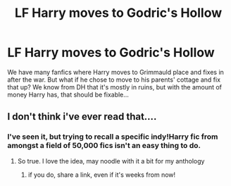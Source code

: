 #+TITLE: LF Harry moves to Godric's Hollow

* LF Harry moves to Godric's Hollow
:PROPERTIES:
:Author: Teapotje
:Score: 2
:DateUnix: 1503845199.0
:DateShort: 2017-Aug-27
:FlairText: Request
:END:
We have many fanfics where Harry moves to Grimmauld place and fixes in after the war. But what if he chose to move to his parents' cottage and fix that up? We know from DH that it's mostly in ruins, but with the amount of money Harry has, that should be fixable...


** I don't think i've ever read that....
:PROPERTIES:
:Author: viol8er
:Score: 2
:DateUnix: 1503847806.0
:DateShort: 2017-Aug-27
:END:

*** I've seen it, but trying to recall a specific indy!Harry fic from amongst a field of 50,000 fics isn't an easy thing to do.
:PROPERTIES:
:Author: Lord_Anarchy
:Score: 6
:DateUnix: 1503851408.0
:DateShort: 2017-Aug-27
:END:

**** So true. I love the idea, may noodle with it a bit for my anthology
:PROPERTIES:
:Author: viol8er
:Score: 2
:DateUnix: 1503851464.0
:DateShort: 2017-Aug-27
:END:

***** if you do, share a link, even if it's weeks from now!
:PROPERTIES:
:Author: Teapotje
:Score: 1
:DateUnix: 1503852707.0
:DateShort: 2017-Aug-27
:END:
